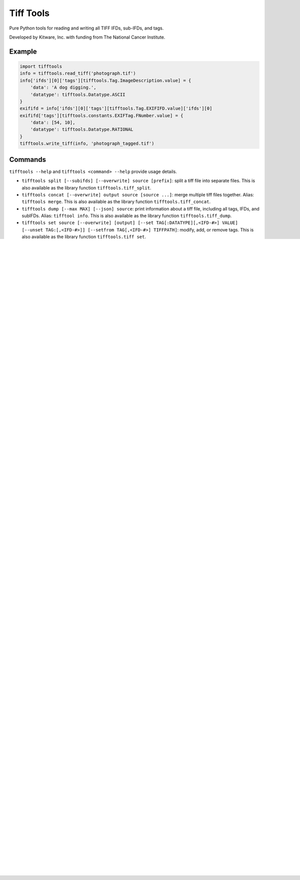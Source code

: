 ======================================================
Tiff Tools |build-status| |codecov-io| |license-badge|
======================================================

Pure Python tools for reading and writing all TIFF IFDs, sub-IFDs, and tags.

Developed by Kitware, Inc. with funding from The National Cancer Institute.

Example
=======

.. code-block:: python

    import tifftools
    info = tifftools.read_tiff('photograph.tif')
    info['ifds'][0]['tags'][tifftools.Tag.ImageDescription.value] = {
        'data': 'A dog digging.',
        'datatype': tifftools.Datatype.ASCII
    }
    exififd = info['ifds'][0]['tags'][tifftools.Tag.EXIFIFD.value]['ifds'][0]
    exififd['tags'][tifftools.constants.EXIFTag.FNumber.value] = {
        'data': [54, 10],
        'datatype': tifftools.Datatype.RATIONAL
    }
    tifftools.write_tiff(info, 'photograph_tagged.tif')

Commands
========

``tifftools --help`` and ``tifftools <command> --help`` provide usage details.

- ``tifftools split [--subifds] [--overwrite] source [prefix]``: split a tiff file into separate files.  This is also available as the library function ``tifftools.tiff_split``.

- ``tifftools concat [--overwrite] output source [source ...]``: merge multiple tiff files together.  Alias: ``tifftools merge``.  This is also available as the library function ``tifftools.tiff_concat``.

- ``tifftools dump [--max MAX] [--json] source``: print information about a tiff file, including all tags, IFDs, and subIFDs.  Alias: ``tifftool info``.  This is also available as the library function ``tifftools.tiff_dump``.

- ``tifftools set source [--overwrite] [output] [--set TAG[:DATATYPE][,<IFD-#>] VALUE] [--unset TAG:[,<IFD-#>]] [--setfrom TAG[,<IFD-#>] TIFFPATH]``: modify, add, or remove tags.  This is also available as the library function ``tifftools.tiff_set``.

Library Functions
=================

- read_tiff

- write_tiff

- Constants

- Tag

- Datatype

- get_or_create_tag

- EXIFTag, GPSTag, etc.

Purpose
=======

tifftools provides a library and a command line program for maniplulating TIFF files.  It can split multiple images apart, merge images together, set any tag in any IFD, and dump all IFDs and tags in a single command.  It only uses python standard library modules, and is therefore widely compatible.

Rationale
---------

There was a need to combine images from multiple TIFF files without altering the image data or losing any tag information.  Further, when changing tag values, it was essential that the old values were fully removed from the output.

The command line tools associated with libtiff are commonly used for similar purposes.  The libtiff command tools have significant limitations: ``tiffdump`` and ``tiffinfo`` require multiple commands to see information from all IFDs.  ``tiffset`` does not remove data from a file; rather it appends to the file to only reference new data, leaving the old values inside the file.  ``tiffsplit`` doesn't keep tags it doesn't recognize, loosing data.  ``tiffcp`` always reencodes images and will fail for compression types it does not know.

Likewise, there is a wide variety of EXIF tools.  For the most part, these only alter tags, usually by appending to the existing file.  ImageMagick's ``convert`` command also recompresses images as it combines them.

Many programs deal with both classic and BigTIFF.  Some will start writing a classic TIFF, but leave a small amount of unused space just after the file header.  If the file exceeds 4Gb, parts of the file are rewritten to convert it to a BigTIFF file, leaving small amounts of abandoned data within the file.

``tifftools`` fills this need.  All tags are copied, even if unknown.  Files are always rewritten so that there is never abandoned data inside the file.  ``tifftools dump`` shows information on all IFDs and tags.  Many of the command line options are directly inspired from libtiff.

``tifftools`` does NOT compress or decompress any image data.  This is not an image viewer.  If you need to recompress an image or otherwise manipulate pixel data, use libtiff or another library.

As an explicit example, with libtiff's ``tiffset``, tag data just gets dereferenced and is still in the file:

.. code-block:: bash

    $ grep 'secret' photograph.tif  || echo 'not present'
    not present
    $ tiffset -s ImageDescription "secret phrase" photograph.tif 
    $ tiffinfo photograph.tif | grep ImageDescription
      ImageDescription: secret phrase
    $ grep 'secret' photograph.tif  || echo 'not present'
    Binary file photograph.tif matches
    $ tiffset photograph.tif -s ImageDescription "public phrase"
    $ tiffinfo photograph.tif | grep ImageDescription
      ImageDescription: public phrase
    $ grep 'secret' photograph.tif  || echo 'not present'
    Binary file photograph.tif matches

Whereas, with ``tifftools``:

.. code-block:: bash

    $ grep 'secret' photograph.tif || echo 'not present'
    not present
    $ tifftools set -y -s ImageDescription "secret phrase" photograph.tif 
    $ tiffinfo photograph.tif | grep ImageDescription
      ImageDescription: secret phrase
    $ grep 'secret' photograph.tif || echo 'not present'
    Binary file photograph.tif matches
    $ tifftools set -y photograph.tif -s ImageDescription "public phrase"
    $ tiffinfo photograph.tif | grep ImageDescription
      ImageDescription: public phrase
    $ grep 'secret' photograph.tif || echo 'not present'
    not present

TIFF File Structure
===================

TIFF Files consist of one or more IFDs (Image File Directories).  These can
be located anywhere within the file, and are referenced by their absolute
position within the file.  IFDs can refer to image data but they can also
contain a collection of metadata (for instance, EXIF or GPS data).  Small
data values are stored directly in the IFD.  Bigger data values (such as
image data, longer string, or lists of numbers) are referenced by the IFD and
are stored elsewhere in the file.

In the simple case, a TIFF file may have a list of IFDs, each one referencing
the next.  However, a complex TIFF file, such as those used by some
Whole-Slide Image (WSI) microscopy systems, can have IFDs organized in a
branching structure, where some IFDs are in a list and some reference SubIFDs
with additional images.

TIFF files can have their primary data stored in either little-endian or
big-endian.  Offsets to data are store as absolute numbers inside a TIFF
file.  There are two variations: "classic" and "BigTIFF" which use 32-bits
and 64-bits for these offsets, respectively.  If the file size exceeds 4 Gb or
uses 64-bit integer datatypes, it must be written as a BigTIFF.

Limitations
===========

Unknown tags that are offsets and have a datatype other than IFD or IFD8
won't be copied properly, as it is impossible to distinguish integer data
from offsets given LONG or LONG8 datatypes.  This can be remedied by
defining a new ``TiffConstant`` record which contains a ``bytecounts`` entry
to instruct whether the offsets refer to fixed length data or should get the
length of data from another tag.

Because files are ALWAYS rewritten, ``tifftools`` is slower than libtiff's ``tiffset`` and most EXIF tools.


.. |build-status| image:: https://circleci.com/gh/DigitalSlideArchive/tifftools.png?style=shield
  :target: https://circleci.com/gh/DigitalSlideArchive/tifftools
  :alt: Build Status

.. |codecov-io| image:: https://img.shields.io/codecov/c/github/DigitalSlideArchive/tifftools.svg
  :target: https://codecov.io/gh/DigitalSlideArchive/tifftools
  :alt: codecov.io


.. |license-badge| image:: https://img.shields.io/badge/license-Apache%202-blue.svg
  :target: https://raw.githubusercontent.com/DigitalSlideArchive/tifftools/master/LICENSE
  :alt: License
